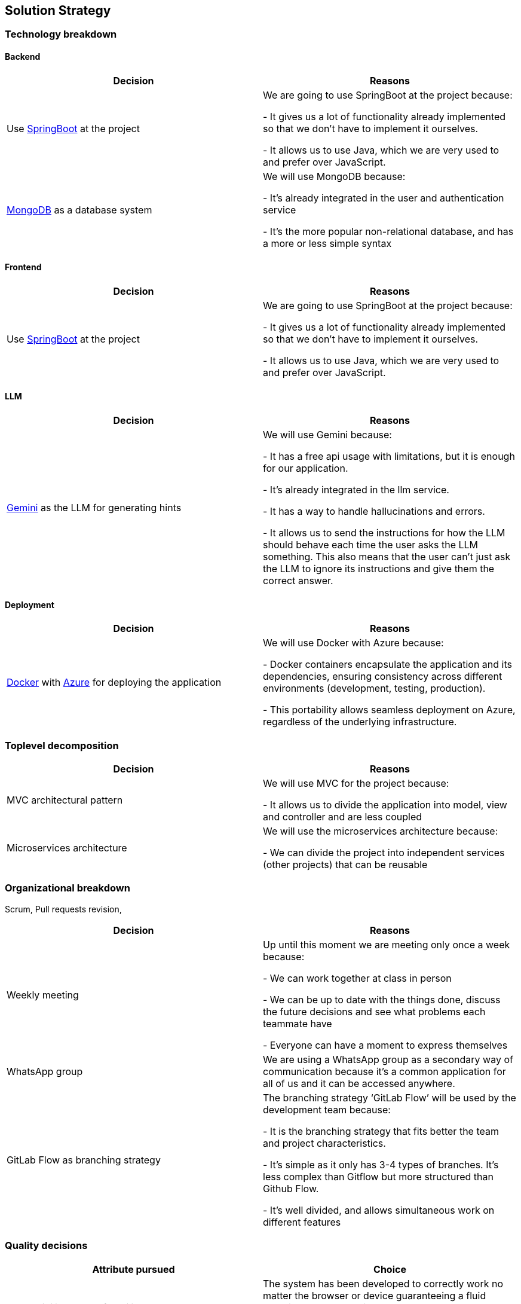 ifndef::imagesdir[:imagesdir: ../images]

[[section-solution-strategy]]
== Solution Strategy

=== Technology breakdown

==== Backend
[options="header"]
|===
| Decision | Reasons
| Use https://spring.io/projects/spring-boot[SpringBoot] at the project | We are going to use SpringBoot at the project because:

- It gives us a lot of functionality already implemented so that we don't have to implement it ourselves.

- It allows us to use Java, which we are very used to and prefer over JavaScript.
| https://www.mongodb.com/[MongoDB] as a database system | We will use MongoDB because:

- It's already integrated in the user and authentication service

- It's the more popular non-relational database, and has a more or less simple syntax

|===

==== Frontend
[options="header"]
|===
| Decision | Reasons
| Use https://spring.io/projects/spring-boot[SpringBoot] at the project | We are going to use SpringBoot at the project because:

- It gives us a lot of functionality already implemented so that we don't have to implement it ourselves.

- It allows us to use Java, which we are very used to and prefer over JavaScript.

|===

==== LLM
[options="header"]
|===
| Decision | Reasons
| https://ai.google.dev/[Gemini] as the LLM for generating hints | We will use Gemini because:

- It has a free api usage with limitations, but it is enough for our application.

- It's already integrated in the llm service.

- It has a way to handle hallucinations and errors.

- It allows us to send the instructions for how the LLM should behave each time the user asks the LLM something. This also means that the user can't just ask the LLM to ignore its instructions and give them the correct answer.
|===

==== Deployment
[options="header"]
|===
| Decision | Reasons
| https://www.docker.com/[Docker] with https://azure.microsoft.com/[Azure] for deploying the application | We will use Docker with Azure because:

- Docker containers encapsulate the application and its dependencies, ensuring consistency across different environments (development, testing, production).

- This portability allows seamless deployment on Azure, regardless of the underlying infrastructure.
|===


=== Toplevel decomposition

[options="header"]
|===
| Decision | Reasons
| MVC architectural pattern | We will use MVC for the project because:

- It allows us to divide the application into model, view and controller and are less coupled
| Microservices architecture | We will use the microservices architecture because:

- We can divide the project into independent services (other projects) that can be reusable
|===

=== Organizational breakdown
Scrum,  Pull requests revision,

[options="header"]
|===
| Decision | Reasons
| Weekly meeting | Up until this moment we are meeting only once a week because:

- We can work together at class in person

- We can be up to date with the things done, discuss the future decisions and see what problems each teammate have

- Everyone can have a moment to express themselves

| WhatsApp group | We are using a WhatsApp group as a secondary way of communication because it's a common application for all of us and it can be accessed anywhere.
| GitLab Flow as branching strategy | The branching strategy ‘GitLab Flow’ will be used by the development team because:

- It is the branching strategy that fits better the team and project characteristics.

- It's simple as it only has 3-4 types of branches. It's less complex than Gitflow but more structured than Github Flow.

- It's well divided, and allows simultaneous work on different features

|===

=== Quality decisions

[options="header"]
|===
| Attribute pursued | Choice
|Compatibility & Transferability | The system has been developed to correctly work no matter the browser or device guaranteeing a fluid experience. We are using HTML, CSS and Bootstrap which assure that the design and features look and act similarly across the different platflorms.
|Usability & Operability| The UI has been designed taking into account usability principles taught to the team. The team has also made sure that the users can guess what the buttons all around the application do without much problem.
|===
